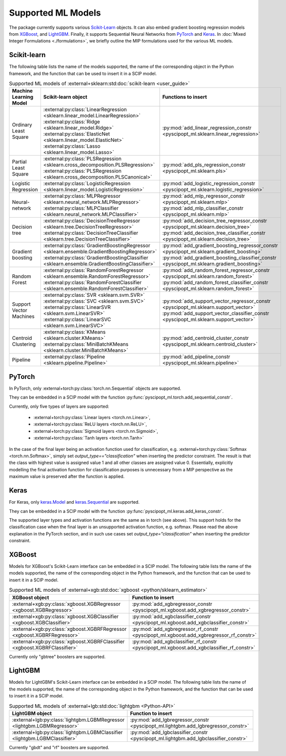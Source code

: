 Supported ML Models
###########################

The package currently supports various `Scikit-Learn
<https://scikit-learn.org/stable/>`_ objects. It can also embed
gradient boosting regression models from `XGBoost <https://xgboost.readthedocs.io/en/stable/>`_, and
`LightGBM <https://lightgbm.readthedocs.io/en/stable/>`_. Finally, it supports Sequential Neural Networks from
`PyTorch <https://pytorch.org/docs/master/>`_ and `Keras <https://keras.io/api/>`_.
In :doc:`Mixed Integer Formulations <./formulations>`, we briefly outline the
MIP formulations used for the various ML models.


Scikit-learn
------------
The following table lists the name of the models supported, the name of the
corresponding object in the Python framework, and the function that can be used
to insert it in a SCIP model.

.. list-table:: Supported ML models of :external+sklearn:std:doc:`scikit-learn <user_guide>`
   :widths: 25 25 50
   :header-rows: 1

   * - Machine Learning Model
     - Scikit-learn object
     - Functions to insert
   * - Ordinary Least Square
     - :external:py:class:`LinearRegression
       <sklearn.linear_model.LinearRegression>`
       :external:py:class:`Ridge
       <sklearn.linear_model.Ridge>`
       :external:py:class:`ElasticNet
       <sklearn.linear_model.ElasticNet>`
       :external:py:class:`Lasso
       <sklearn.linear_model.Lasso>`
     - :py:mod:`add_linear_regression_constr
       <pyscipopt_ml.sklearn.linear_regression>`
   * - Partial Least Square
     - :external:py:class:`PLSRegression
       <sklearn.cross_decomposition.PLSRegression>`
       :external:py:class:`PLSRegression
       <sklearn.cross_decomposition.PLSCanonical>`
     - :py:mod:`add_pls_regression_constr
       <pyscipopt_ml.sklearn.pls>`
   * - Logistic Regression
     - :external:py:class:`LogisticRegression
       <sklearn.linear_model.LogisticRegression>`
     - :py:mod:`add_logistic_regression_constr
       <pyscipopt_ml.sklearn.logistic_regression>`
   * - Neural-network
     - :external:py:class:`MLPRegressor
       <sklearn.neural_network.MLPRegressor>`
       :external:py:class:`MLPClassifier
       <sklearn.neural_network.MLPClassifier>`
     - :py:mod:`add_mlp_regressor_constr
       <pyscipopt_ml.sklearn.mlp>`
       :py:mod:`add_mlp_classifier_constr
       <pyscipopt_ml.sklearn.mlp>`
   * - Decision tree
     - :external:py:class:`DecisionTreeRegressor
       <sklearn.tree.DecisionTreeRegressor>`
       :external:py:class:`DecisionTreeClassifier
       <sklearn.tree.DecisionTreeClassifier>`
     - :py:mod:`add_decision_tree_regressor_constr
       <pyscipopt_ml.sklearn.decision_tree>`
       :py:mod:`add_decision_tree_classifier_constr
       <pyscipopt_ml.sklearn.decision_tree>`
   * - Gradient boosting
     - :external:py:class:`GradientBoostingRegressor
       <sklearn.ensemble.GradientBoostingRegressor>`
       :external:py:class:`GradientBoostingClassifier
       <sklearn.ensemble.GradientBoostingClassifier>`
     - :py:mod:`add_gradient_boosting_regressor_constr
       <pyscipopt_ml.sklearn.gradient_boosting>`
       :py:mod:`add_gradient_boosting_classifier_constr
       <pyscipopt_ml.sklearn.gradient_boosting>`
   * - Random Forest
     - :external:py:class:`RandomForestRegressor
       <sklearn.ensemble.RandomForestRegressor>`
       :external:py:class:`RandomForestClassifier
       <sklearn.ensemble.RandomForestClassifier>`
     - :py:mod:`add_random_forest_regressor_constr
       <pyscipopt_ml.sklearn.random_forest>`
       :py:mod:`add_random_forest_classifier_constr
       <pyscipopt_ml.sklearn.random_forest>`
   * - Support Vector Machines
     - :external:py:class:`SVR
       <sklearn.svm.SVR>`
       :external:py:class:`SVC
       <sklearn.svm.SVC>`
       :external:py:class:`LinearSVR
       <sklearn.svm.LinearSVR>`
       :external:py:class:`LinearSVC
       <sklearn.svm.LinearSVC>`
     - :py:mod:`add_support_vector_regressor_constr
       <pyscipopt_ml.sklearn.support_vector>`
       :py:mod:`add_support_vector_classifier_constr
       <pyscipopt_ml.sklearn.support_vector>`
   * - Centroid Clustering
     - :external:py:class:`KMeans
       <sklearn.cluster.KMeans>`
       :external:py:class:`MiniBatchKMeans
       <sklearn.cluster.MiniBatchKMeans>`
     - :py:mod:`add_centroid_cluster_constr
       <pyscipopt_ml.sklearn.centroid_cluster>`
   * - Pipeline
     - :external:py:class:`Pipeline
       <sklearn.pipeline.Pipeline>`
     - :py:mod:`add_pipeline_constr
       <pyscipopt_ml.sklearn.pipeline>`

PyTorch
-------

In PyTorch, only :external+torch:py:class:`torch.nn.Sequential` objects are
supported.

They can be embedded in a SCIP model with the function
:py:func:`pyscipopt_ml.torch.add_sequential_constr`.

Currently, only five types of layers are supported:

   * :external+torch:py:class:`Linear layers <torch.nn.Linear>`,
   * :external+torch:py:class:`ReLU layers <torch.nn.ReLU>`,
   * :external+torch:py:class:`Sigmoid layers <torch.nn.Sigmoid>`,
   * :external+torch:py:class:`Tanh layers <torch.nn.Tanh>`

In the case of the final layer being an activation function used for classification, e.g.
:external+torch:py:class:`Softmax <torch.nn.Softmax>`, simply set
`output_type=="classification"` when inserting the predictor constraint.
The result is that the class with highest value
is assigned value 1 and all other classes are assigned value 0. Essentially, explicitly modelling
the final activation function for classification purposes is unnecessary from a MIP perspective as
the maximum value is preserved after the function is applied.

Keras
------

For Keras, only `keras.Model <https://keras.io/api/models/model/>`_ and
`keras.Sequential <https://keras.io/api/models/sequential/>`_ are supported.

They can be embedded in a SCIP model with the function
:py:func:`pyscipopt_ml.keras.add_keras_constr`.

The supported layer types and activation functions are the same as in torch (see above).
This support holds for the classification case when the final layer is an unsupported activation function,
e.g. softmax. Please read the above explanation in the PyTorch section, and in such use cases set
`output_type="classification"` when inserting the predictor constraint.


XGBoost
-------

Models for XGBoost's Scikit-Learn interface can be embedded in a SCIP model.
The following table lists the name of the models supported, the name of the
corresponding object in the Python framework, and the function that can be used
to insert it in a SCIP model.

.. list-table:: Supported ML models of :external+xgb:std:doc:`xgboost <python/sklearn_estimator>`
   :widths: 25 50
   :header-rows: 1

   * - XGBoost object
     - Function to insert
   * - :external+xgb:py:class:`xgboost.XGBRegressor <xgboost.XGBRegressor>`
     - :py:mod:`add_xgbregressor_constr
       <pyscipopt_ml.xgboost.add_xgbregressor_constr>`
   * - :external+xgb:py:class:`xgboost.XGBClassifier <xgboost.XGBClassifier>`
     - :py:mod:`add_xgbclassifier_constr
       <pyscipopt_ml.xgboost.add_xgbclassifier_constr>`
   * - :external+xgb:py:class:`xgboost.XGBRFRegressor <xgboost.XGBRFRegressor>`
     - :py:mod:`add_xgbregressor_rf_constr
       <pyscipopt_ml.xgboost.add_xgbregressor_rf_constr>`
   * - :external+xgb:py:class:`xgboost.XGBRFClassifier <xgboost.XGBRFClassifier>`
     - :py:mod:`add_xgbclassifier_rf_constr
       <pyscipopt_ml.xgboost.add_xgbclassifier_rf_constr>`

Currently only "gbtree" boosters are supported.

LightGBM
--------

Models for LightGBM's Scikit-Learn interface can be embedded in a SCIP model.
The following table lists the name of the models supported, the name of the
corresponding object in the Python framework, and the function that can be used
to insert it in a SCIP model.

.. list-table:: Supported ML models of :external+lgb:std:doc:`lightgbm <Python-API>`
   :widths: 25 50
   :header-rows: 1

   * - LightGBM object
     - Function to insert
   * - :external+lgb:py:class:`lightgbm.LGBMRegressor <lightgbm.LGBMRegressor>`
     - :py:mod:`add_lgbregressor_constr
       <pyscipopt_ml.lightgbm.add_lgbregressor_constr>`
   * - :external+lgb:py:class:`lightgbm.LGBMClassifier <lightgbm.LGBMClassifier>`
     - :py:mod:`add_lgbclassifier_constr
       <pyscipopt_ml.lightgbm.add_lgbclassifier_constr>`

Currently "gbdt" and "rf" boosters are supported.
